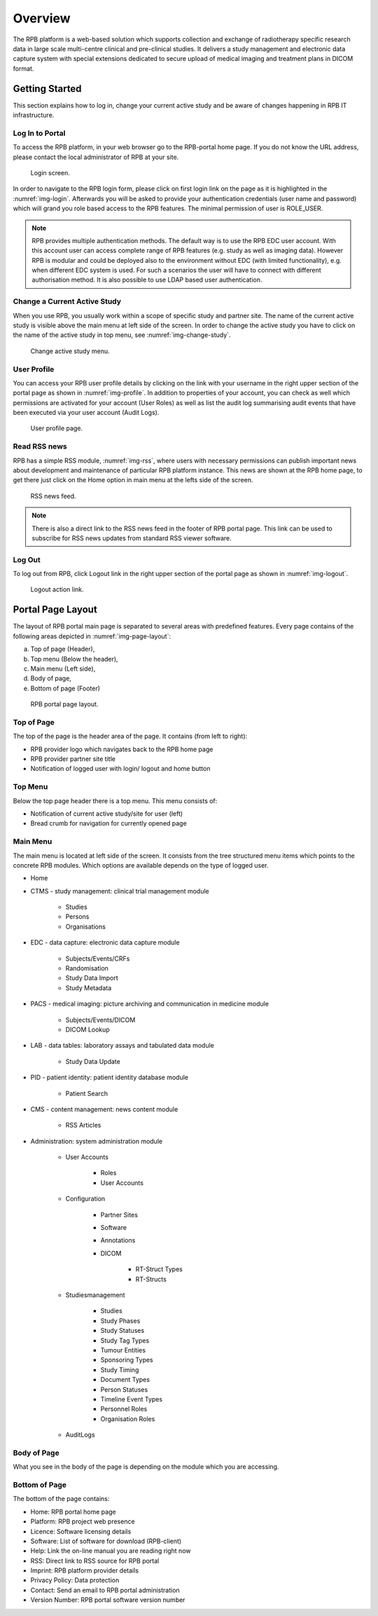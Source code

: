 Overview
========

The RPB platform is a web-based solution which supports collection and exchange of radiotherapy specific research data
in large scale multi-centre clinical and pre-clinical studies. It delivers a study management and electronic data
capture system with special extensions dedicated to secure upload of medical imaging and treatment plans in DICOM format.

Getting Started
----------------

This section explains how to log in, change your current active study and be aware of changes happening in RPB IT
infrastructure.

Log In to Portal
^^^^^^^^^^^^^^^^

To access the RPB platform, in your web browser go to the RPB-portal home page. If you do not know the URL address,
please contact the local administrator of RPB at your site.

.. figure:: /img/login.png
	:name: img-login
	:alt: Login screen.

	Login screen.

In order to navigate to the RPB login form, please click on first login link on the page as it is highlighted in
the :numref:`img-login`. Afterwards you will be asked to provide your authentication credentials
(user name and password) which will grand you role based access to the RPB features. The minimal permission of
user is ROLE_USER.

.. note::
	RPB provides multiple authentication methods. The default way is to use the RPB EDC user account. With this account
	user can access complete range of RPB features (e.g. study as well as imaging data). However RPB is modular and
	could be deployed also to the environment without EDC (with limited functionality), e.g. when different EDC system
	is used. For such a scenarios the user will have to connect with different authorisation method. It is also possible
	to use LDAP based user authentication.

Change a Current Active Study
^^^^^^^^^^^^^^^^^^^^^^^^^^^^^

When you use RPB, you usually work within a scope of specific study and partner site. The name of the current active
study is visible above the main menu at left side of the screen. In order to change the active study you have to click
on the name of the active study in top menu, see :numref:`img-change-study`.

.. figure:: /img/change-study.png
	:name: img-change-study
	:alt: Change active study menu.

	Change active study menu.


User Profile
^^^^^^^^^^^^

You can access your RPB user profile details by clicking on the link with your username in the right upper section of
the portal page as shown in :numref:`img-profile`. In addition to properties of your account, you can check as well
which permissions are activated for your account (User Roles) as well as list the audit log summarising audit events
that have been executed via your user account (Audit Logs).

.. figure:: /img/rpb-profile.png
	:name: img-profile
	:alt: User profile page.

	User profile page.

Read RSS news
^^^^^^^^^^^^^

RPB has a simple RSS module, :numref:`img-rss`, where users with necessary permissions can publish important news
about development and maintenance of particular RPB platform instance. This news are shown at the RPB home page, to
get there just click on the Home option in main menu at the lefts side of the screen.

.. figure:: /img/rpb-rss.png
	:name: img-rss
	:alt: RSS news feed.

	RSS news feed.

.. note:: 
	There is also a direct link to the RSS news feed in the footer of RPB portal page. This link can be used to
	subscribe for RSS news updates from standard RSS viewer software.

Log Out
^^^^^^^

To log out from RPB, click Logout link in the right upper section of the portal page as shown in :numref:`img-logout`.

.. figure:: /img/logout.png
	:name: img-logout
	:alt: Logout action link.

	Logout action link.

Portal Page Layout
------------------

The layout of RPB portal main page is separated to several areas with predefined features. Every page contains of the
following areas depicted in :numref:`img-page-layout`:

a) Top of page (Header),
b) Top menu (Below the header),
c) Main menu (Left side),
d) Body of page,
e) Bottom of page (Footer)

.. figure:: /img/page-layout.png
	:name: img-page-layout
	:alt: RPB portal page layout.

	RPB portal page layout.

Top of Page
^^^^^^^^^^^

The top of the page is the header area of the page. It contains (from left to right):

* RPB provider logo which navigates back to the RPB home page
* RPB provider partner site title
* Notification of logged user with login/ logout and home button

Top Menu
^^^^^^^^

Below the top page header there is a top menu. This menu consists of:

* Notification of current active study/site for user (left)
* Bread crumb for navigation for currently opened page

Main Menu
^^^^^^^^^

The main menu is located at left side of the screen. It consists from the tree structured menu items which points to the
concrete RPB modules. Which options are available depends on the type of logged user.

* Home
* CTMS - study management: clinical trial management module

	* Studies
	* Persons
	* Organisations

* EDC - data capture: electronic data capture module

	* Subjects/Events/CRFs
	* Randomisation
	* Study Data Import
	* Study Metadata

* PACS - medical imaging: picture archiving and communication in medicine module

	* Subjects/Events/DICOM
	* DICOM Lookup

* LAB - data tables: laboratory assays and tabulated data module

	* Study Data Update

* PID - patient identity: patient identity database module

	* Patient Search

* CMS - content management: news content module

	* RSS Articles

* Administration: system administration module

	* User Accounts

		* Roles
		* User Accounts

	* Configuration

		* Partner Sites
		* Software
		* Annotations
		* DICOM

			* RT-Struct Types
			* RT-Structs

	* Studiesmanagement

		* Studies
		* Study Phases
		* Study Statuses
		* Study Tag Types
		* Tumour Entities
		* Sponsoring Types
		* Study Timing
		* Document Types
		* Person Statuses
		* Timeline Event Types
		* Personnel Roles
		* Organisation Roles

	* AuditLogs

Body of Page
^^^^^^^^^^^^

What you see in the body of the page is depending on the module which you are accessing.

Bottom of Page
^^^^^^^^^^^^^^

The bottom of the page contains:

* Home: RPB portal home page
* Platform: RPB project web presence
* Licence: Software licensing details
* Software: List of software for download (RPB-client)
* Help: Link the on-line manual you are reading right now
* RSS: Direct link to RSS source for RPB portal
* Imprint: RPB platform provider details
* Privacy Policy: Data protection
* Contact: Send an email to RPB portal administration
* Version Number: RPB portal software version number
